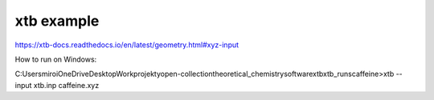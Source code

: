 xtb example
===========

https://xtb-docs.readthedocs.io/en/latest/geometry.html#xyz-input

How to run on Windows:

C:\Users\miroi\OneDrive\Desktop\Work\projekty\open-collection\theoretical_chemistry\software\xtb\xtb_runs\caffeine>xtb --input  xtb.inp caffeine.xyz

